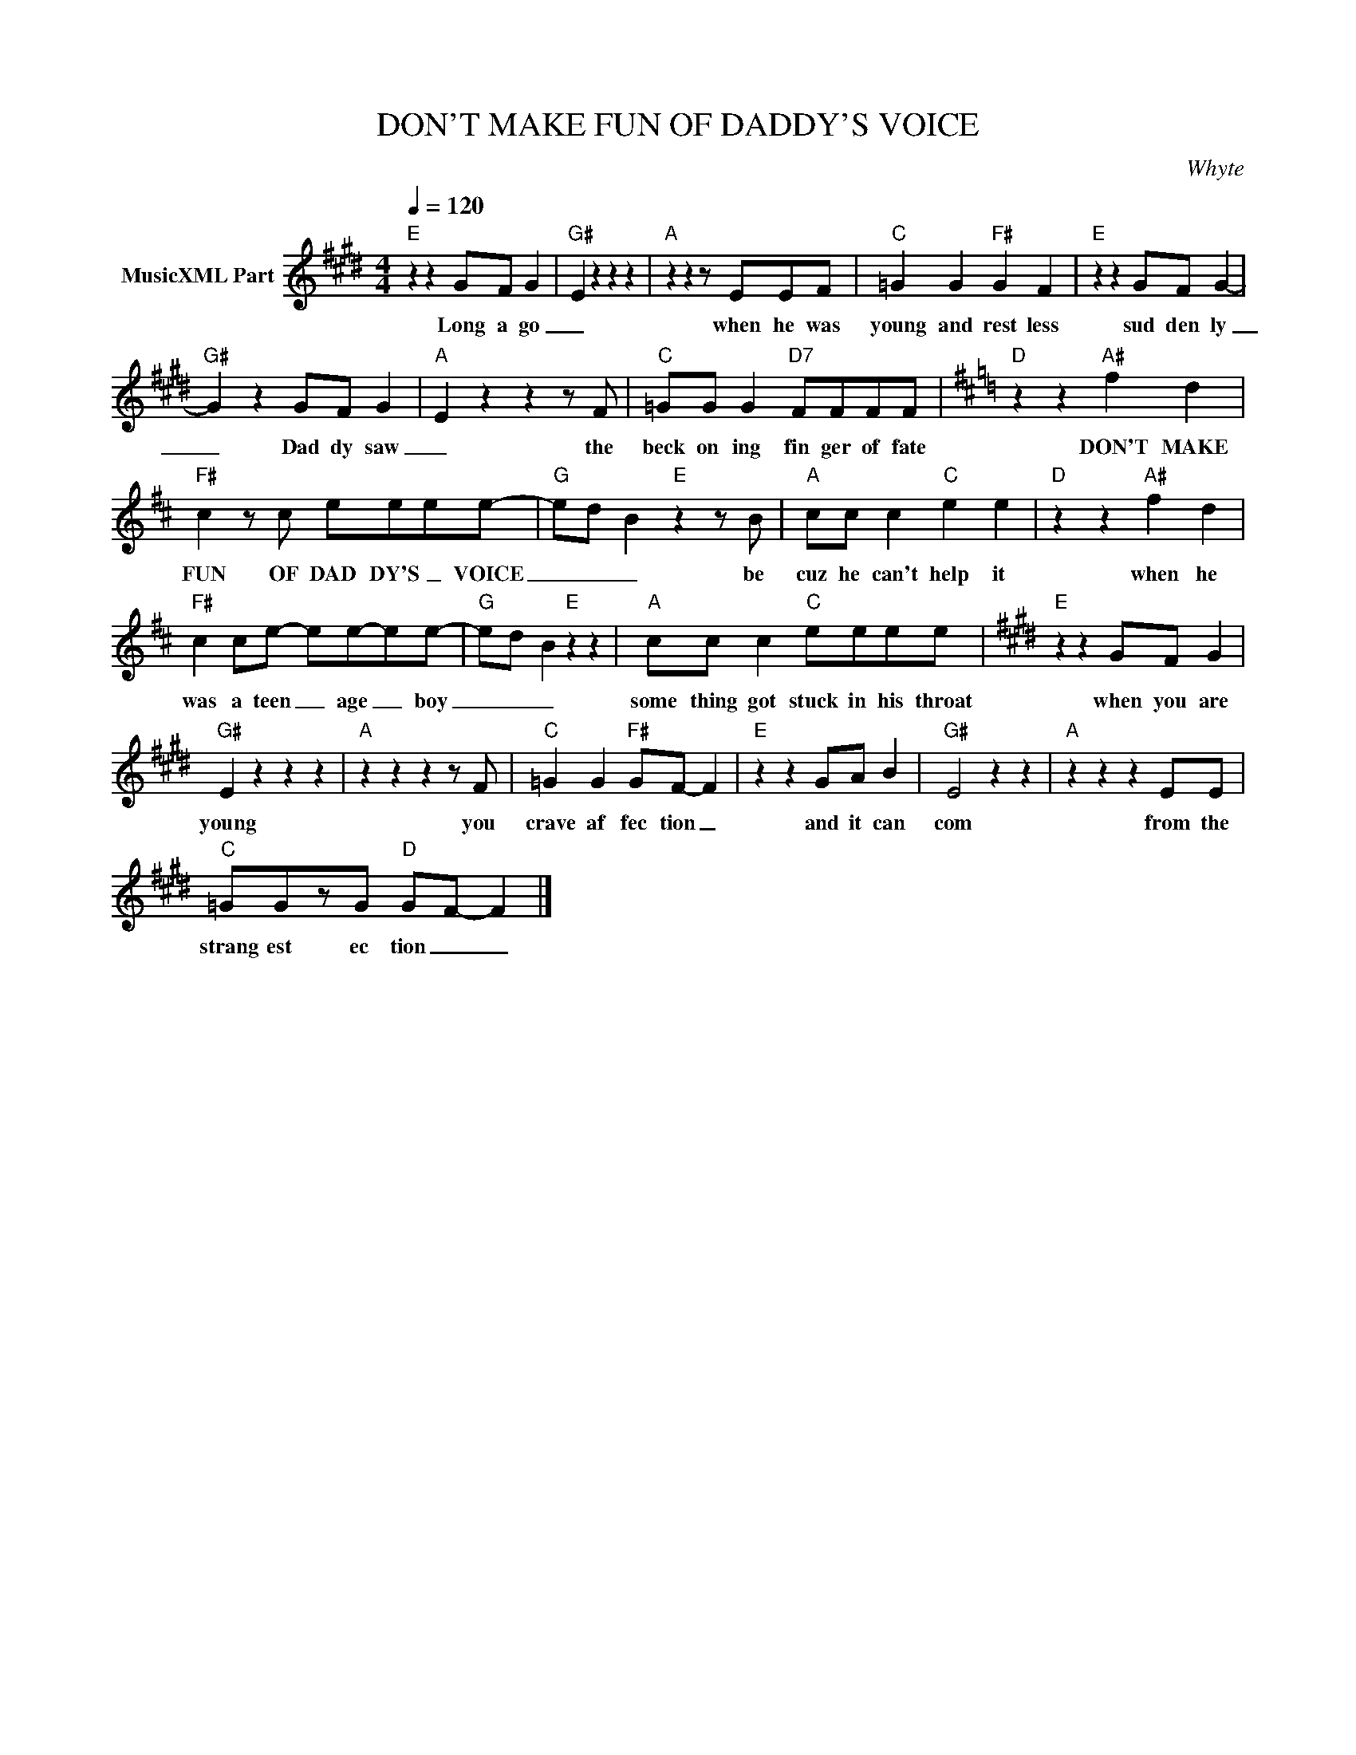 X:1
T:DON'T MAKE FUN OF DADDY'S VOICE
C:Whyte
Z:All Rights Reserved
L:1/4
Q:1/4=120
M:4/4
K:E
V:1 treble nm="MusicXML Part"
%%MIDI program 0
V:1
"E" z z G/F/ G- |"G#" E z z z |"A" z z z/ E/E/F/ |"C" =G G"F#" G F |"E" z z G/F/ G- | %5
w: Long a go|_|when he was|young and rest less|sud den ly|
"G#" G z G/F/ G- |"A" E z z z/ F/ |"C" =G/G/ G"D7" F/F/F/F/ |[K:D]"D" z z"A#" f d | %9
w: _ Dad dy saw|_ the|beck on ing fin ger of fate|DON'T MAKE|
"F#" c z/ c/ e/e/e/e/- |"G" e/-d/- B"E" z z/ B/ |"A" c/c/ c"C" e e |"D" z z"A#" f d | %13
w: FUN OF DAD DY'S _ VOICE|_ _ _ be|cuz he can't help it|when he|
"F#" c c/e/- e/e/-e/e/- |"G" e/-d/- B"E" z z |"A" c/c/ c"C" e/e/e/e/ |[K:E]"E" z z G/F/ G | %17
w: was a teen _ age _ boy|_ _ _|some thing got stuck in his throat|when you are|
"G#" E z z z |"A" z z z z/ F/ |"C" =G G"F#" G/F/- F |"E" z z G/A/ B |"G#" E2 z z |"A" z z z E/E/ | %23
w: young|you|crave af fec tion _|and it can|com|from the|
"C" =G/G/z/G/"D" G/F/- F |] %24
w: strang est ec tion _ _|

